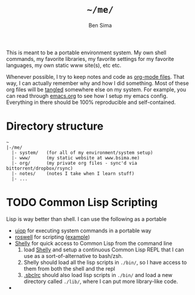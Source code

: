 #+TITLE:  =~/me/=
#+AUTHOR: Ben Sima
#+EMAIL:  bensima@gmail.com

This is meant to be a portable environment system. My own shell
commands, my favorite libraries, my favorite settings for my favorite
languages, my own static www site(s), etc etc.

Whenever possible, I try to keep notes and code as [[http://orgmode.org/][org-mode
files]]. That way, I can actually remember why and how I did
something. Most of these org files will be [[http://orgmode.org/manual/Extracting-source-code.html][tangled]] somewhere else on
my system. For example, you can read through [[file:system/emacs.org][emacs.org]] to see
how I setup my emacs config. Everything in there should be 100%
reproducible and self-contained.

* Directory structure

#+BEGIN_EXAMPLE
~
|-/me/
  |- system/   (for all of my environment/system setup)
  |- www/      (my static website at www.bsima.me)
  |- org/      (my private org files - sync'd via bittorrent/dropbox/rsync)
  |- notes/    (notes I take when I learn stuff)
  |- ...
#+END_EXAMPLE

* TODO Common Lisp Scripting

Lisp is way better than shell. I can use the following as a portable

- [[https://gitlab.common-lisp.net/asdf/asdf/blob/master/uiop/README.md][uiop]] for executing system commands in a portable way
- [[https://github.com/snmsts/roswell/][roswell]] for scripting ([[https://github.com/snmsts/roswell/blob/master/scripts/release.ros][example]])
- [[https://github.com/fukamachi/shelly][Shelly]] for quick access to Common Lisp from the command line
  1. load [[https://github.com/fukamachi/shelly][Shelly]] and setup a continuous Common Lisp REPL that I can use
     as a sort-of-alternative to bash/zsh.
  2. Shelly should load all the lisp scripts in =./bin/=, so I have
     access to them from both the shell and the repl
  3. [[file:system/lisp.org][.sbclrc]] should also load lisp scripts in =./bin/= and load a new
     directory called =./lib/=, where I can put more library-like code.
-
